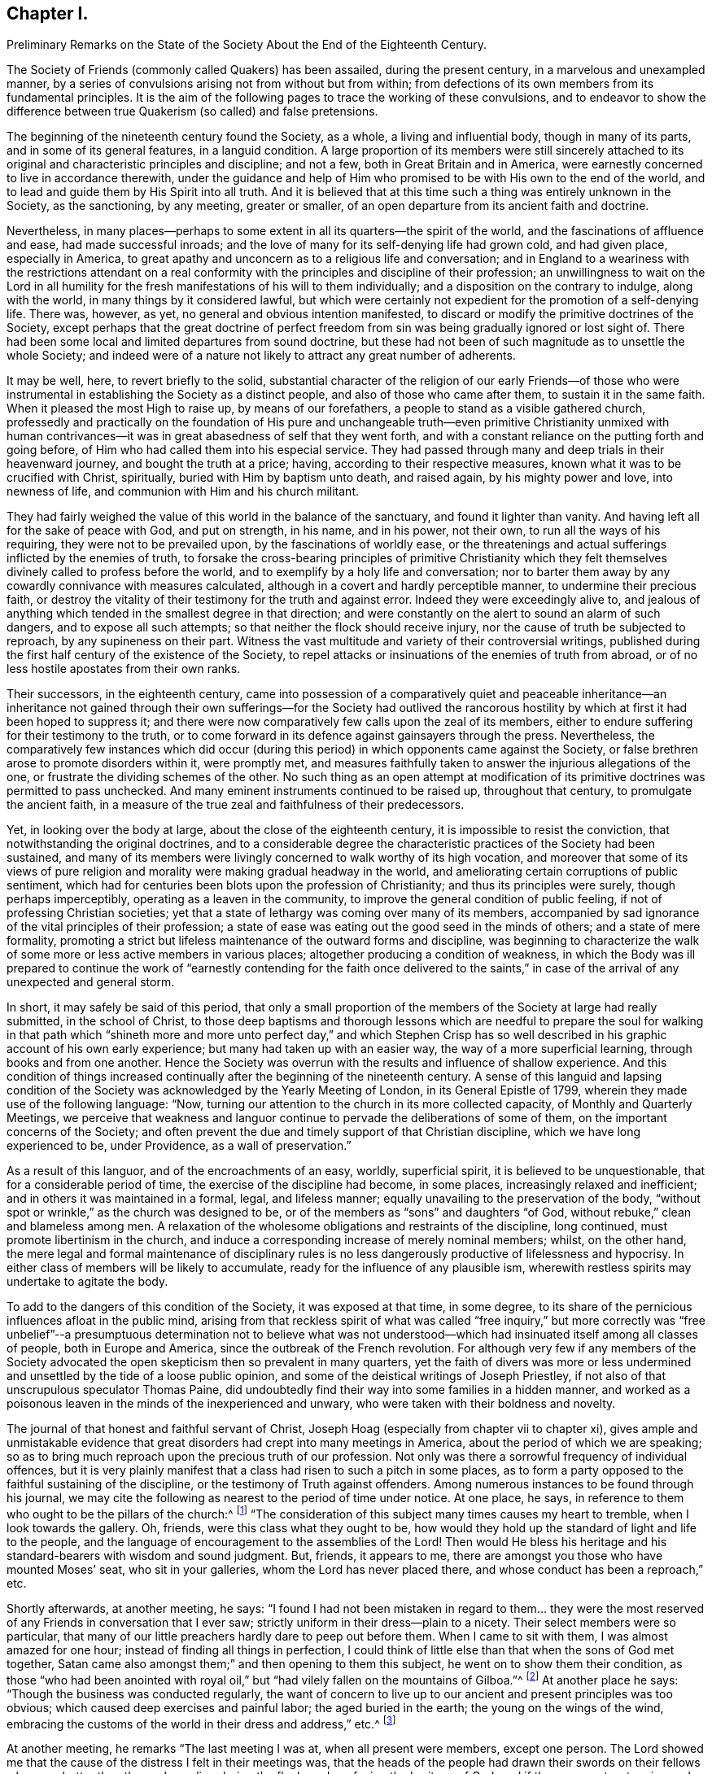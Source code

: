 == Chapter I.

Preliminary Remarks on the State of the Society About the End of the Eighteenth Century.

The Society of Friends (commonly called Quakers) has been assailed,
during the present century, in a marvelous and unexampled manner,
by a series of convulsions arising not from without but from within;
from defections of its own members from its fundamental principles.
It is the aim of the following pages to trace the working of these convulsions,
and to endeavor to show the difference between true
Quakerism (so called) and false pretensions.

The beginning of the nineteenth century found the Society, as a whole,
a living and influential body, though in many of its parts,
and in some of its general features, in a languid condition.
A large proportion of its members were still sincerely attached
to its original and characteristic principles and discipline;
and not a few, both in Great Britain and in America,
were earnestly concerned to live in accordance therewith,
under the guidance and help of Him who promised to
be with His own to the end of the world,
and to lead and guide them by His Spirit into all truth.
And it is believed that at this time such a thing was entirely unknown in the Society,
as the sanctioning, by any meeting, greater or smaller,
of an open departure from its ancient faith and doctrine.

Nevertheless,
in many places--perhaps to some extent in all its quarters--the spirit of the world,
and the fascinations of affluence and ease, had made successful inroads;
and the love of many for its self-denying life had grown cold, and had given place,
especially in America,
to great apathy and unconcern as to a religious life and conversation;
and in England to a weariness with the restrictions attendant on a real
conformity with the principles and discipline of their profession;
an unwillingness to wait on the Lord in all humility for
the fresh manifestations of his will to them individually;
and a disposition on the contrary to indulge, along with the world,
in many things by it considered lawful,
but which were certainly not expedient for the promotion of a self-denying life.
There was, however, as yet, no general and obvious intention manifested,
to discard or modify the primitive doctrines of the Society,
except perhaps that the great doctrine of perfect freedom
from sin was being gradually ignored or lost sight of.
There had been some local and limited departures from sound doctrine,
but these had not been of such magnitude as to unsettle the whole Society;
and indeed were of a nature not likely to attract any great number of adherents.

It may be well, here, to revert briefly to the solid,
substantial character of the religion of our early Friends--of those who
were instrumental in establishing the Society as a distinct people,
and also of those who came after them, to sustain it in the same faith.
When it pleased the most High to raise up, by means of our forefathers,
a people to stand as a visible gathered church,
professedly and practically on the foundation of His pure and unchangeable
truth--even primitive Christianity unmixed with human contrivances--it
was in great abasedness of self that they went forth,
and with a constant reliance on the putting forth and going before,
of Him who had called them into his especial service.
They had passed through many and deep trials in their heavenward journey,
and bought the truth at a price; having, according to their respective measures,
known what it was to be crucified with Christ, spiritually,
buried with Him by baptism unto death, and raised again, by his mighty power and love,
into newness of life, and communion with Him and his church militant.

They had fairly weighed the value of this world in the balance of the sanctuary,
and found it lighter than vanity.
And having left all for the sake of peace with God, and put on strength, in his name,
and in his power, not their own, to run all the ways of his requiring,
they were not to be prevailed upon, by the fascinations of worldly ease,
or the threatenings and actual sufferings inflicted by the enemies of truth,
to forsake the cross-bearing principles of primitive Christianity which
they felt themselves divinely called to profess before the world,
and to exemplify by a holy life and conversation;
nor to barter them away by any cowardly connivance with measures calculated,
although in a covert and hardly perceptible manner, to undermine their precious faith,
or destroy the vitality of their testimony for the truth and against error.
Indeed they were exceedingly alive to,
and jealous of anything which tended in the smallest degree in that direction;
and were constantly on the alert to sound an alarm of such dangers,
and to expose all such attempts; so that neither the flock should receive injury,
nor the cause of truth be subjected to reproach, by any supineness on their part.
Witness the vast multitude and variety of their controversial writings,
published during the first half century of the existence of the Society,
to repel attacks or insinuations of the enemies of truth from abroad,
or of no less hostile apostates from their own ranks.

Their successors, in the eighteenth century,
came into possession of a comparatively quiet and peaceable inheritance--an inheritance
not gained through their own sufferings--for the Society had outlived the rancorous
hostility by which at first it had been hoped to suppress it;
and there were now comparatively few calls upon the zeal of its members,
either to endure suffering for their testimony to the truth,
or to come forward in its defence against gainsayers through the press.
Nevertheless,
the comparatively few instances which did occur (during
this period) in which opponents came against the Society,
or false brethren arose to promote disorders within it, were promptly met,
and measures faithfully taken to answer the injurious allegations of the one,
or frustrate the dividing schemes of the other.
No such thing as an open attempt at modification of its
primitive doctrines was permitted to pass unchecked.
And many eminent instruments continued to be raised up, throughout that century,
to promulgate the ancient faith,
in a measure of the true zeal and faithfulness of their predecessors.

Yet, in looking over the body at large, about the close of the eighteenth century,
it is impossible to resist the conviction, that notwithstanding the original doctrines,
and to a considerable degree the characteristic practices of the Society had been sustained,
and many of its members were livingly concerned to walk worthy of its high vocation,
and moreover that some of its views of pure religion
and morality were making gradual headway in the world,
and ameliorating certain corruptions of public sentiment,
which had for centuries been blots upon the profession of Christianity;
and thus its principles were surely, though perhaps imperceptibly,
operating as a leaven in the community,
to improve the general condition of public feeling,
if not of professing Christian societies;
yet that a state of lethargy was coming over many of its members,
accompanied by sad ignorance of the vital principles of their profession;
a state of ease was eating out the good seed in the minds of others;
and a state of mere formality,
promoting a strict but lifeless maintenance of the outward forms and discipline,
was beginning to characterize the walk of some more
or less active members in various places;
altogether producing a condition of weakness,
in which the Body was ill prepared to continue the work of "`earnestly
contending for the faith once delivered to the saints,`" in case
of the arrival of any unexpected and general storm.

In short, it may safely be said of this period,
that only a small proportion of the members of the Society at large had really submitted,
in the school of Christ,
to those deep baptisms and thorough lessons which are needful to prepare the soul for
walking in that path which "`shineth more and more unto perfect day,`" and which Stephen
Crisp has so well described in his graphic account of his own early experience;
but many had taken up with an easier way, the way of a more superficial learning,
through books and from one another.
Hence the Society was overrun with the results and influence of shallow experience.
And this condition of things increased continually
after the beginning of the nineteenth century.
A sense of this languid and lapsing condition of the Society
was acknowledged by the Yearly Meeting of London,
in its General Epistle of 1799, wherein they made use of the following language: "`Now,
turning our attention to the church in its more collected capacity,
of Monthly and Quarterly Meetings,
we perceive that weakness and languor continue to
pervade the deliberations of some of them,
on the important concerns of the Society;
and often prevent the due and timely support of that Christian discipline,
which we have long experienced to be, under Providence, as a wall of preservation.`"

As a result of this languor, and of the encroachments of an easy, worldly,
superficial spirit, it is believed to be unquestionable,
that for a considerable period of time, the exercise of the discipline had become,
in some places, increasingly relaxed and inefficient;
and in others it was maintained in a formal, legal, and lifeless manner;
equally unavailing to the preservation of the body,
"`without spot or wrinkle,`" as the church was designed to be,
or of the members as "`sons`" and daughters "`of God,
without rebuke,`" clean and blameless among men.
A relaxation of the wholesome obligations and restraints of the discipline,
long continued, must promote libertinism in the church,
and induce a corresponding increase of merely nominal members; whilst, on the other hand,
the mere legal and formal maintenance of disciplinary rules is
no less dangerously productive of lifelessness and hypocrisy.
In either class of members will be likely to accumulate,
ready for the influence of any plausible ism,
wherewith restless spirits may undertake to agitate the body.

To add to the dangers of this condition of the Society, it was exposed at that time,
in some degree, to its share of the pernicious influences afloat in the public mind,
arising from that reckless spirit of what was called "`free inquiry,`" but more
correctly was "`free unbelief`"--a presumptuous determination not to believe
what was not understood--which had insinuated itself among all classes of people,
both in Europe and America, since the outbreak of the French revolution.
For although very few if any members of the Society advocated
the open skepticism then so prevalent in many quarters,
yet the faith of divers was more or less undermined
and unsettled by the tide of a loose public opinion,
and some of the deistical writings of Joseph Priestley,
if not also of that unscrupulous speculator Thomas Paine,
did undoubtedly find their way into some families in a hidden manner,
and worked as a poisonous leaven in the minds of the inexperienced and unwary,
who were taken with their boldness and novelty.

The journal of that honest and faithful servant of Christ,
Joseph Hoag (especially from chapter vii to chapter xi),
gives ample and unmistakable evidence that great
disorders had crept into many meetings in America,
about the period of which we are speaking;
so as to bring much reproach upon the precious truth of our profession.
Not only was there a sorrowful frequency of individual offences,
but it is very plainly manifest that a class had risen to such a pitch in some places,
as to form a party opposed to the faithful sustaining of the discipline,
or the testimony of Truth against offenders.
Among numerous instances to be found through his journal,
we may cite the following as nearest to the period of time under notice.
At one place, he says, in reference to them who ought to be the pillars of the church:^
footnote:[Journal of Joseph Hoag, Heston`'s edition, p. 59]
"`The consideration of this subject many times causes my heart to tremble,
when I look towards the gallery.
Oh, friends, were this class what they ought to be,
how would they hold up the standard of light and life to the people,
and the language of encouragement to the assemblies of the Lord!
Then would He bless his heritage and his standard-bearers with wisdom and sound judgment.
But, friends, it appears to me,
there are amongst you those who have mounted Moses`' seat, who sit in your galleries,
whom the Lord has never placed there, and whose conduct has been a reproach,`" etc.

Shortly afterwards, at another meeting, he says:
"`I found I had not been mistaken in regard to them... they were
the most reserved of any Friends in conversation that I ever saw;
strictly uniform in their dress--plain to a nicety.
Their select members were so particular,
that many of our little preachers hardly dare to peep out before them.
When I came to sit with them, I was almost amazed for one hour;
instead of finding all things in perfection,
I could think of little else than that when the sons of God met together,
Satan came also amongst them;`" and then opening to them this subject,
he went on to show them their condition,
as those "`who had been anointed with royal oil,`"
but "`had vilely fallen on the mountains of Gilboa.`"^
footnote:[Journal of Joseph Hoag, p. 64]
At another place he says: "`Though the business was conducted regularly,
the want of concern to live up to our ancient and present principles was too obvious;
which caused deep exercises and painful labor; the aged buried in the earth;
the young on the wings of the wind,
embracing the customs of the world in their dress and address,`" etc.^
footnote:[Ibid, p. 100]

At another meeting, he remarks "`The last meeting I was at,
when all present were members, except one person.
The Lord showed me that the cause of the distress I felt in their meetings was,
that the heads of the people had drawn their swords
on their fellows who were better than themselves,
disordering the flock, and confusing the heritage of God;
and if there was not a stopping and a turning about, the Lord would arise,
and make bare His arm, and would turn and overturn till there should be a falling away,
and a cutting off to rise no more;
for the Lord would arise and support His dependent ones.
I had to deliver it in plain full terms; then felt my mind relieved,
and at liberty to depart.`"^
footnote:[Journal of Joseph Hoag, p. 150]
In reference to the painful condition of things in his own meeting, in the year 1800,^
footnote:[Ibid, p. 156]
he says: "`Those friends who opposed and complained of the discipline did,
in nearly every case, oppose calling to account any of our members,
for evil conduct of whatever description, even when brought to the Monthly Meeting.
The overseers were faithful and upright,
who with a few other Friends found it hard getting along.
Several honest-hearted Friends were drawn away to join
and sympathize with this libertine class to their hurt.
One who had a fine gift in the ministry, which was acceptable to his Friends,
was so wrought upon by their placid smoothness, sanctity of countenance,
and pitiful tales, affecting grief at home and abroad, that he sallied off with them:
his gift dwindled away, and he became a poor sleepy thing like the heath in the desert.`"

Nor was this weak condition confined to the Society in America.
A few years earlier, Sarah R. Grubb, of Clonmel, daughter of William Tuke, of York,
and a deeply experienced minister,
who travelled diligently in the ministry during the last quarter of the eighteenth century,
was often much cast down under a sense of the apathy and worldly-mindedness,
and consequent desolation,
appearing in many parts of the Society in Great Britain at that period.
In 1780, while visiting Lancashire, Yorkshire, and Cheshire,
she thus wrote on this sad subject: "`We are abundantly convinced,
that they who are sent out in this day,
to a people who have in a great measure forsaken the law and testimony, and,
what is still worse, see not their states, but are secure in themselves,
have not to eat much pleasant bread.
For I think I may say, it hath often been our lot to go bowed down all the day long,
and to mourn in a deep sense of the great desolation which overspreads the Society;
insomuch, that we often admire that there should be any sent out to visit them,
and that the feet of those that are rightly shod,
should not more generally be turned to others;
for from these there are the greatest hopes, in this county (Cheshire), which is likely,
in many places, to be left desolate of Friends who keep their places.`"

In Scotland, she wrote still more strongly, after the Yearly Meeting at Edinburgh.
Speaking of some, for whom their minds were principally exercised, she says:
"`Through all, the sense of deep, hidden, as well as flagrant corruption,
so impressed my mind, that I was led to believe, truth will never prosper in this place,
nor the excellence of it appear unveiled,
till not only the branches of the corrupt tree are cut off, but the root so dug up,
that the remembrance thereof may rot.
And then there is reason to hope,`" etc.
And in the year 1786, while travelling through a great portion of England,
she wrote from the southwest thus:
"`In these western counties through which we have come, viz., Hampshire, Dorsetshire,
Somersetshire, and Devonshire, the Society,
as to the circulation of that life which we profess to be seeking the influence of,
is indeed lamentably low.
A worldly spirit, and a state that is neither hot nor cold, greatly prevails,
so that the few living members (for there is here and there
one) are scarcely able to lift the standard of truth,
or revive the remembrance of the law.`"

It is to be remembered,
that these descriptions are not from the pen of a superficial observer,
but from the openings of truth as manifested in the mind of a woman of uncommon qualifications,
both by nature and by divine grace, to form a just judgment of the state of the churches.
Mary Peisley, who afterwards married that eminent minister Samuel Neale,
is quoted by John Kendall, in his instructive collection of Letters of Friends,
as expressing herself in these words: "`God will divide in Jacob and scatter in Israel,
before that reformation is brought about which He designs.`"
Quotations might be indefinitely multiplied, from various writers of this period,
all concurring to evince the sorrowful truth, that a conformity to the world,
and great spiritual languor, had prevailed over many of the members of the Society,
and that a correspondent laxity in regard to the true maintenance of the
discipline was sapping the strength of the body in many places.
Job Otis, late of Scipio, in the State of New York,
and previously residing at New Bedford, Mass.,
who witnessed the devastating effects of this spirit,
and left a circumstantial manuscript history of the disturbances thence resulting,
in New Bedford, Lynn, and some other parts of New England,
from 1819 to 1825 (a work of more than six hundred closely written pages),
has judiciously traced the sorrowful circumstances occurring in the Society to certain
predisposing or preparing features which were apparent about the beginning of the century.
These features may be cited as follows,
condensed from his lucid and ample statement of them, viz.:

1st. Outward ease and prosperity, and worldly possessions and honors,
begetting pride and high-mindedness, and dwarfishness in religion,
with an increasing repugnance to the cross of Christ and its restraints.

2nd. Too great intimacy with the people of the world and enemies of the cross of Christ,
bringing in the spirit of the world and its attachments and associations.

3rd. A (so-called) liberality of sentiment, according to the world`'s estimate,
under pretense of Christian charity.

4th. Taking things on trust, and adopting the views of admired persons,
rather than seeking for the truth in the line of individual experience.

5th. Want of a due engagement and exercise of mind to experience
preservation from day to day from the snares of the enemy,
and an advancement in the way of life and peace.

6th. Weakness in parents, in not properly restraining their children,
and bringing them up in subjection to the cross of Christ.

7th. Laxity in the administration of the discipline,
with false tenderness and a deceitful superficial healing of wounds,
till the whole body became diseased.

8th. A want of real honesty and uprightness, and unreserved dedication of heart,
in many who ought to have been of clean hands for the Lord`'s work,
and submitted fully to the baptisms and sufferings necessary to qualify them for it.

9th. Self-exaltation and spiritual pride in some young ministers of promise, who,
through unwatchfulness were induced to plume themselves
with their gifts and supposed attainments,
and so soared above their level in the church, decked themselves with the Lord`'s jewels,
and lost their former humility and single dependence on His preserving and guiding hand.

10th. Thus they were led into a false estimate of
their abilities to do anything for the truth,
and becoming vain in their imaginations, their foolish hearts were darkened;
and they endeavored to comprehend the mysteries of Christ`'s
Kingdom in the will and understanding of man,
and gave a loose rein to that which feeds on knowledge,
and thus laid themselves open to dangerous notions and wild views.

Still another source of weakness had been for many years the baneful influence of slavery,
especially, but not exclusively, in the more southerly parts of the Society in America.
Job Scott, in travelling through Maryland and Virginia, in 1789,
wrote in the following terms respecting what came within his own observation:
"`Truth is at a very low ebb indeed among Friends; and divers meetings,
formerly large and flourishing, exhibit scarce anything now but desolation.
When we are at meetings with Friends only, we suffer almost unto death;
and it then seems as if we could scarcely get along much further.
Negro slavery has almost ruined this country, both as to religion,
and the outward soil of the earth.
Friends`' children have been brought up in idleness.
From infancy, to settlement in families of their own,
they have spent much of their time in riding about for pleasure.
The consequence has been almost the extinction of the Society.`"^
footnote:[Journal and Works of Job Scott, vol.
Ii, p. 72; Comly`'s Edition.
See also vol.
I, p. 278]

I may be permitted to repeat here, as applicable to our present subject,
a remark made in another place.^
footnote:[Preface to the Journal of Joseph Hoag, D. Heston`'s Edition, p. v.]
"`Some may think that a veil should be drawn over
such a development for the credit of the Society;
but a due consideration of the subject will, it is thought, lead to the conclusion,
that the truth of history is precious,
that the cause of righteousness is promoted by honest Christian candor in the historian,
and that it is needful to vindicate the righteous
dealings of the Head of the church toward his people,
by a reference to the oft-repeated warnings given
to the degenerate portions of His heritage.
It will thus also be seen,
that the enemy of truth did not succeed in planting his doctrinal errors,
until there was a departure in heart and in practice, from the true life of the Gospel;
so that gainsayers are deprived of their plea,
that our dependence on the '`Inspeaking Word of Divine
Grace`' is not sufficient to preserve from heresy,
without the aid of human learning and acquirements;
for that is shown to have been departed from by many,
before they were carried into doctrinal deviation.`"

In contemplating the foregoing delineation of the condition of the Society,
which I believe is by no means too darkly colored,
though there were doubtless many portions to which
the melancholy picture would not fully apply;
can we wonder that the arch enemy of all good,
who had in vain attempted to destroy it by sore persecutions from without,
in the times of its early zeal and strength,
now saw a fair opportunity for accomplishing the destruction
of the vitality of its testimony to pure Christianity,
by prompting the introduction one after another of successive
novelties and perversions of its precious principles,
by those professedly within its own borders?
The gates were left open, and he entered;
and wonderful was the devastation produced by schism after schism,
which followed during the next fifty years.

The following narrations,
first of the troubles in Ireland about the end of the last century,
and then of the kindred disturbances in New England some twenty-five years later,
although their perusal may appear like wading through a Dismal Swamp,
will not be found devoid of instruction,
and will in some degree further elucidate the weak and lax condition of the Society,
whereby it was laid open to the snares of the enemy,
and prepared for the great convulsion which soon ensued.
These disturbances were the forerunners,
or premature and premonitory outbreaks of the Hicksian convulsion,
as the Beacon schism was afterwards of the great devastation produced
by the prevalence of the doctrines of Joseph John Gurney and others.
